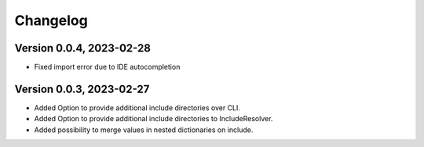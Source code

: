 Changelog
=========

Version 0.0.4, 2023-02-28
-----------------------

- Fixed import error due to IDE autocompletion

Version 0.0.3, 2023-02-27
-----------------------

- Added Option to provide additional include directories over CLI.
- Added Option to provide additional include directories to IncludeResolver.
- Added possibility to merge values in nested dictionaries on include.
